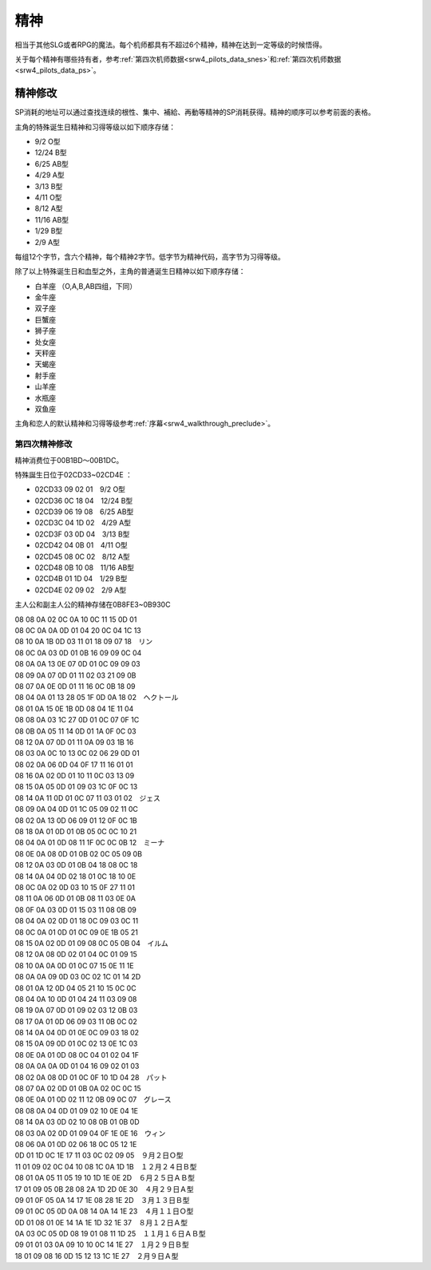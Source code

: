 .. meta::
   :description: 相当于其他SLG或者RPG的魔法。每个机师都具有不超过6个精神，精神在达到一定等级的时候悟得。 根性 集中 補給 再動 かく乱 ド根性 信頼 友情 復活 探索 ひらめき 威圧 愛 隠れ身 足かせ 加速 てかげん 激怒 脱力 鉄壁 熱血 気合 覚醒 自爆 魂 必中 幸運 激励 偵察 奇跡 代码 名称 说明 消耗 01 根
        
精神
===========
.. _srw4_mechanics_sprit_command:

相当于其他SLG或者RPG的魔法。每个机师都具有不超过6个精神，精神在达到一定等级的时候悟得。

关于每个精神有哪些持有者，参考\ :ref:`第四次机师数据<srw4_pilots_data_snes>`\ 和\ :ref:`第四次机师数据<srw4_pilots_data_ps>`。

.. rst-class::center
.. flat-table:: 精神检索
   :class: text-center, align-items-center

   * - 根性
     - 集中
     - 補給
     - 再動
     - かく乱
   * - ド根性
     -	信頼
     - 友情
     - 復活
     - 探索
   * - ひらめき
     - 威圧
     - 愛
     - 隠れ身
     - 足かせ
   * - 加速
     - てかげん
     - 激怒
     - 脱力
     - 鉄壁
   * - 熱血
     - 気合
     - 覚醒
     - 自爆
     - 魂
   * - 必中
     - 幸運
     - 激励
     - 偵察
     - 奇跡

.. rst-class::center
.. flat-table:: 精神
   :class: text-center, align-items-center
   
   * - 代码
     - 名称
     - 说明
     - 消耗
   * - 01
     - 根性
     - 自机HP回复1/3
     - 20
   * - 02
     - ド根性
     - 完全回复自机HP
     - 40
   * - 03
     - 補給
     - 完全回复指定我方1个机体的EN和残弹，对方气力-10
     - 60
   * - 04
     - 友情
     - 所有己方机体HP回复1/2
     - 80
   * - 05
     - 信頼
     - 指定己方1个机体HP回复1/3
     - 30
   * - 06
     - 愛
     - 所有己方机体HP完全回复
     - 100
   * - 07
     - 激怒
     - 所有敌军受到伤害力为1-1000之间随机数的无差别攻击，免疫激怒的机体例外。
     - 70
   * - 08
     - 気合(气合)
     - 自机机师气力上升15
     - 40
   * - 09
     - 加速
     - 下一次行动移动力+5
     - 5
   * - 0A
     - 熱血
     - 下一次战斗，伤害力*2（如果有[魂]效果，那么[热血]失效）
     - 30
   * - 0B
     - 必中
     - 1回合内命中率100%（精神[ひらめき]、机师技能切り払い和机体特技[分身]优先于精神[必中]）
     - 20
   * - 0C
     - ひらめき (闪避)
     - 下一次战斗100%回避
     - 10
   * - 0D
     - 幸運
     - 下次攻击所获资金和经验值翻倍 
     - 40
   * - 0E
     - 覚醒
     - 行动次数+1
     - 50
   * - 0F
     - 威圧
     - 使得LV比使用者低的一个敌人失去一次行动力（能二动的敌人只能抵消一次行动力）
     - 40
   * - 10
     - てかげん (手加减)
     - 攻击方技量比被攻击方高的时候，被攻击方至少剩余10HP
     - 10
   * - 11
     - 集中
     - 1回合命中率和回避率增加30%
     - 10
   * - 12
     - 激励
     - （四个方向）邻接的机师气力上升10
     - 50
   * - 13
     - 再動
     - 指定的结束行动的1个邻接机体可以再次行动
     - 70
   * - 14
     - 復活
     - 选择任意（被击落的己方机体）1机立即重返战场（机师SP\机体EN全满，气力100）
     - 120
   * - 15
     - 隠れ身(隐身)
     - 1回合内完全不受敌方任何攻击（包括反击及地图武器）
     - 40
   * - 16
     - 脱力
     - 3格内机体气力下降10
     - 30
   * - 17
     - 自爆
     - 伤害相邻的机体，倒计时0之前可以取消
     - 1
   * - 18
     - 探索
     - 获得地图上“隐藏”的位置。可以使用存档/读档的方法避免消耗SP。
     - 10
   * - 19
     - 足かせ (足止)
     - 3格内机体移动力减半
     - 10
   * - 1A
     - かく乱（搅乱）
     - 1回合内所有敌军命中率减半
     - 70
   * - 1B
     - 偵察
     - 可以查看指定尚未交战机体的资料
     - 5
   * - 1C
     - 鉄壁
     - 1回合内自机装甲2倍
     - 30
   * - 1D
     - 魂
     - 下一次战斗，伤害力3倍（覆盖热血效果）
     - 50
   * - 1E
     - 奇跡 (奇迹)
     - ド根性+気合×2+加速+幸運+必中+ひらめき+魂（这么BT的精神只要40SP……）
     - 40
     - 

----------------------------
精神修改
----------------------------

.. _srw4_mechanics_sprit_command_cheat:

SP消耗的地址可以通过查找连续的根性、集中、補給、再動等精神的SP消耗获得。精神的顺序可以参考前面的表格。

主角的特殊诞生日精神和习得等级以如下顺序存储：

* 9/2 O型
* 12/24 B型
* 6/25 AB型
* 4/29 A型
* 3/13 B型
* 4/11 O型
* 8/12 A型
* 11/16 AB型
* 1/29 B型
* 2/9 A型 

每组12个字节，含六个精神，每个精神2字节。低字节为精神代码，高字节为习得等级。

除了以上特殊诞生日和血型之外，主角的普通诞生日精神以如下顺序存储：

* 白羊座 （O,A,B,AB四组，下同）
* 金牛座
* 双子座
* 巨蟹座
* 狮子座
* 处女座
* 天秤座
* 天蝎座
* 射手座
* 山羊座
* 水瓶座
* 双鱼座

主角和恋人的默认精神和习得等级参考\ :ref:`序幕<srw4_walkthrough_preclude>`\ 。

^^^^^^^^^^^^^^^^^^^^^^^
第四次精神修改
^^^^^^^^^^^^^^^^^^^^^^^
.. _srw4_mechanics_sprit_command_cheat_snes:

精神消费位于00B1BD～00B1DC。

特殊誕生日位于02CD33~02CD4E ：

* 02CD33 09 02 01　9/2 O型
* 02CD36 0C 18 04　12/24 B型
* 02CD39 06 19 08　6/25 AB型
* 02CD3C 04 1D 02　4/29 A型
* 02CD3F 03 0D 04　3/13 B型
* 02CD42 04 0B 01　4/11 O型
* 02CD45 08 0C 02　8/12 A型
* 02CD48 0B 10 08　11/16 AB型
* 02CD4B 01 1D 04　1/29 B型
* 02CD4E 02 09 02　2/9 A型
 
主人公和副主人公的精神存储在0B8FE3~0B930C

| 08 08 0A 02 0C 0A 10 0C 11 15 0D 01
| 08 0C 0A 0A 0D 01 04 20 0C 04 1C 13
| 08 10 0A 1B 0D 03 11 01 18 09 07 18　リン
| 08 0C 0A 03 0D 01 0B 16 09 09 0C 04
| 08 0A 0A 13 0E 07 0D 01 0C 09 09 03
| 08 09 0A 07 0D 01 11 02 03 21 09 0B
| 08 07 0A 0E 0D 01 11 16 0C 0B 18 09
| 08 04 0A 01 13 28 05 1F 0D 0A 18 02　ヘクトール
| 08 01 0A 15 0E 1B 0D 08 04 1E 11 04
| 08 08 0A 03 1C 27 0D 01 0C 07 0F 1C
| 08 0B 0A 05 11 14 0D 01 1A 0F 0C 03
| 08 12 0A 07 0D 01 11 0A 09 03 1B 16
| 08 03 0A 0C 10 13 0C 02 06 29 0D 01
| 08 02 0A 06 0D 04 0F 17 11 16 01 01
| 08 16 0A 02 0D 01 10 11 0C 03 13 09
| 08 15 0A 05 0D 01 09 03 1C 0F 0C 13
| 08 14 0A 11 0D 01 0C 07 11 03 01 02　ジェス
| 08 09 0A 04 0D 01 1C 05 09 02 11 0C
| 08 02 0A 13 0D 06 09 01 12 0F 0C 1B
| 08 18 0A 01 0D 01 0B 05 0C 0C 10 21
| 08 04 0A 01 0D 08 11 1F 0C 0C 0B 12　ミーナ
| 08 0E 0A 08 0D 01 0B 02 0C 05 09 0B
| 08 12 0A 03 0D 01 0B 04 18 08 0C 18
| 08 14 0A 04 0D 02 18 01 0C 18 10 0E
| 08 0C 0A 02 0D 03 10 15 0F 27 11 01
| 08 11 0A 06 0D 01 0B 08 11 03 0E 0A
| 08 0F 0A 03 0D 01 15 03 11 08 0B 09
| 08 04 0A 02 0D 01 18 0C 09 03 0C 11
| 08 0C 0A 01 0D 01 0C 09 0E 1B 05 21
| 08 15 0A 02 0D 01 09 08 0C 05 0B 04　イルム
| 08 12 0A 08 0D 02 01 04 0C 01 09 15
| 08 10 0A 0A 0D 01 0C 07 15 0E 11 1E
| 08 0A 0A 09 0D 03 0C 02 1C 01 14 2D
| 08 01 0A 12 0D 04 05 21 10 15 0C 0C
| 08 04 0A 10 0D 01 04 24 11 03 09 08
| 08 19 0A 07 0D 01 09 02 03 12 0B 03
| 08 17 0A 01 0D 06 09 03 11 0B 0C 02
| 08 14 0A 04 0D 01 0E 0C 09 03 18 02
| 08 15 0A 09 0D 01 0C 02 13 0E 1C 03
| 08 0E 0A 01 0D 08 0C 04 01 02 04 1F
| 08 0A 0A 0A 0D 01 04 16 09 02 01 03
| 08 02 0A 08 0D 01 0C 0F 10 1D 04 28　パット
| 08 07 0A 02 0D 01 0B 0A 02 0C 0C 15
| 08 0E 0A 01 0D 02 11 12 0B 09 0C 07　グレース
| 08 08 0A 04 0D 01 09 02 10 0E 04 1E
| 08 14 0A 03 0D 02 10 08 0B 01 0B 0D
| 08 03 0A 02 0D 01 09 04 0F 1E 0E 16　ウィン
| 08 06 0A 01 0D 02 06 18 0C 05 12 1E
| 0D 01 1D 0C 1E 17 11 03 0C 02 09 05　９月２日Ｏ型
| 11 01 09 02 0C 04 10 08 1C 0A 1D 1B　１２月２４日Ｂ型
| 08 01 0A 05 11 05 19 10 1D 1E 0E 2D　６月２５日ＡＢ型
| 17 01 09 05 0B 28 08 2A 1D 2D 0E 30　４月２９日Ａ型
| 09 01 0F 05 0A 14 17 1E 08 28 1E 2D　３月１３日Ｂ型
| 09 01 0C 05 0D 0A 08 14 0A 14 1E 23　４月１１日Ｏ型
| 0D 01 08 01 0E 14 1A 1E 1D 32 1E 37　８月１２日Ａ型
| 0A 03 0C 05 0D 08 19 01 08 11 1D 25　１１月１６日ＡＢ型
| 09 01 01 03 0A 09 10 10 0C 14 1E 27　１月２９日Ｂ型
| 18 01 09 08 16 0D 15 12 13 1C 1E 27　２月９日Ａ型


    